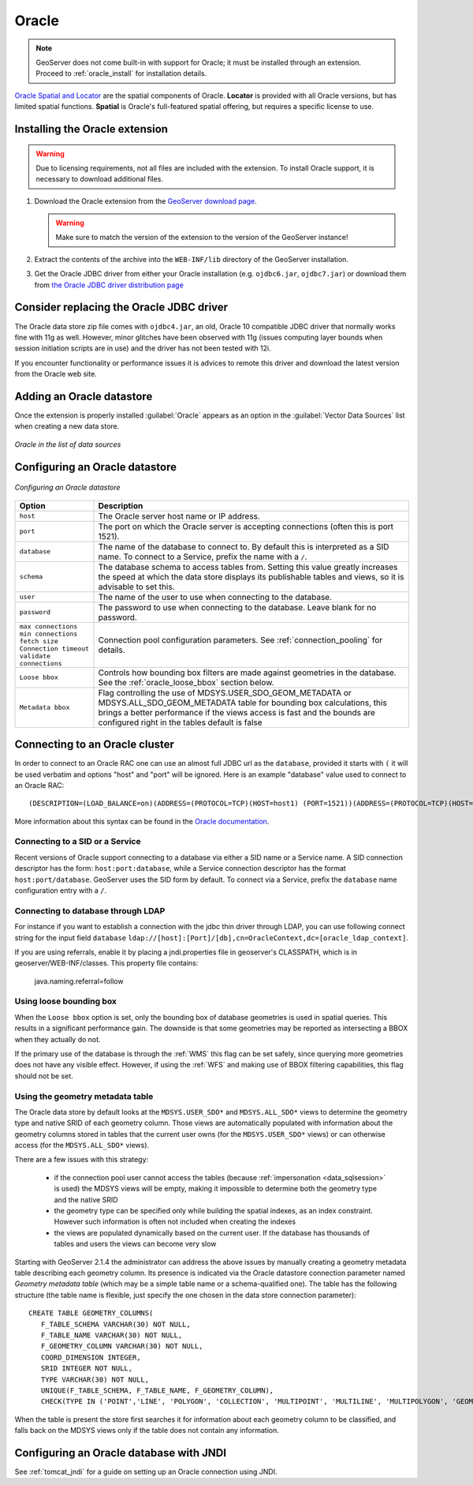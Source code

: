 .. _data_oracle:

Oracle
======

.. note:: GeoServer does not come built-in with support for Oracle; it must be installed through an extension.  Proceed to :ref:`oracle_install` for installation details.

`Oracle Spatial and Locator <http://www.oracle.com/technology/products/spatial/index.html>`_ are the spatial components of Oracle.
**Locator** is provided with all Oracle versions, but has limited spatial functions.
**Spatial** is Oracle's full-featured spatial offering, but requires a specific license to use.

.. _oracle_install:

Installing the Oracle extension
-------------------------------

.. warning:: Due to licensing requirements, not all files are included with the extension.  To install Oracle support, it is necessary to download additional files. 

#. Download the Oracle extension from the `GeoServer download page <http://geoserver.org/download>`_.

   .. warning:: Make sure to match the version of the extension to the version of the GeoServer instance!

#. Extract the contents of the archive into the ``WEB-INF/lib`` directory of the GeoServer installation.

#. Get the Oracle JDBC driver from either your Oracle installation (e.g. ``ojdbc6.jar``, ``ojdbc7.jar``)
   or download them from `the Oracle JDBC driver distribution page <http://www.oracle.com/technetwork/database/features/jdbc/index-091264.html>`_

Consider replacing the Oracle JDBC driver
-----------------------------------------

The Oracle data store zip file comes with ``ojdbc4.jar``, an old, Oracle 10 compatible JDBC driver that normally works fine with 11g as well.
However, minor glitches have been observed with 11g (issues computing layer bounds when session initiation scripts are in use) and the driver
has not been tested with 12i.

If you encounter functionality or performance issues it is advices to remote this driver and download the latest version from the Oracle web site.

Adding an Oracle datastore
--------------------------

Once the extension is properly installed :guilabel:`Oracle` appears as an option in the :guilabel:`Vector Data Sources` list when creating a new data store.

.. figure:: images/oraclecreate.png
   :align: center

   *Oracle in the list of data sources*

Configuring an Oracle datastore
-------------------------------

.. figure:: images/oracleconfigure.png
   :align: center

   *Configuring an Oracle datastore*

.. list-table::
   :widths: 20 80

   * - **Option**
     - **Description**
   * - ``host``
     - The Oracle server host name or IP address.
   * - ``port``
     - The port on which the Oracle server is accepting connections (often this is port 1521).
   * - ``database``
     - The name of the database to connect to.  
       By default this is interpreted as a SID name.  To connect to a Service, prefix the name with a ``/``.
   * - ``schema``
     - The database schema to access tables from. Setting this value greatly increases the speed at which the data store displays its publishable tables and views, so it is advisable to set this.
   * - ``user``
     - The name of the user to use when connecting to the database.
   * - ``password``
     - The password to use when connecting to the database.  Leave blank for no password.
   * - ``max connections``
       ``min connections``
       ``fetch size``
       ``Connection timeout``
       ``validate connections``
     - Connection pool configuration parameters. See :ref:`connection_pooling` for details.
   * - ``Loose bbox``
     - 	Controls how bounding box filters are made against geometries in the database. See the :ref:`oracle_loose_bbox` section below.
   * - ``Metadata bbox``
     - 	Flag controlling the use of MDSYS.USER_SDO_GEOM_METADATA or MDSYS.ALL_SDO_GEOM_METADATA table for bounding box calculations, this brings a better performance if the views access is fast and the bounds are configured right in the tables default is false  

Connecting to an Oracle cluster
-------------------------------

In order to connect to an Oracle RAC one can use an almost full JDBC url as the ``database``, provided it starts with ``(`` it will be used verbatim and options "host" and "port" will be ignored. Here is an example "database" value used to connect to an Oracle RAC::

   (DESCRIPTION=(LOAD_BALANCE=on)(ADDRESS=(PROTOCOL=TCP)(HOST=host1) (PORT=1521))(ADDRESS=(PROTOCOL=TCP)(HOST=host2) (PORT=1521))(CONNECT_DATA=(SERVICE_NAME=service)))

More information about this syntax can be found in the `Oracle documentation <http://docs.oracle.com/cd/B28359_01/java.111/e10788/rac.htm#CHDCDFAC>`_.
     
Connecting to a SID or a Service
````````````````````````````````

Recent versions of Oracle support connecting to a database via either a SID name or a Service name.
A SID connection descriptor has the form:  ``host:port:database``, 
while a Service connection descriptor has the format ``host:port/database``.
GeoServer uses the SID form by default. To connect via a Service,
prefix the ``database`` name configuration entry with a ``/``.

Connecting to database through LDAP
`````````````````````````````````````

For instance if you want to establish a connection with the jdbc thin driver through LDAP, you can use following connect string for the input field ``database`` 
``ldap://[host]:[Port]/[db],cn=OracleContext,dc=[oracle_ldap_context]``.

If you are using referrals, enable it by placing a jndi.properties file in geoserver's CLASSPATH, which is in geoserver/WEB-INF/classes.
This property file contains:

   java.naming.referral=follow


.. _oracle_loose_bbox:

Using loose bounding box
````````````````````````

When the ``Loose bbox`` option is set, only the bounding box of database geometries is used in spatial queries.  This results in a significant performance gain. The downside is that some geometries may be reported as intersecting a BBOX when they actually do not.

If the primary use of the database is through the :ref:`WMS` this flag can be set safely, since querying more geometries does not have any visible effect. However, if using the :ref:`WFS` and making use of BBOX filtering capabilities, this flag should not be set.

Using the geometry metadata table
`````````````````````````````````

The Oracle data store by default looks at the ``MDSYS.USER_SDO*`` and ``MDSYS.ALL_SDO*`` views
to determine the geometry type and native SRID of each geometry column.
Those views are automatically populated with information about the geometry columns stored in tables that the current
user owns (for the ``MDSYS.USER_SDO*`` views) or can otherwise access (for the ``MDSYS.ALL_SDO*`` views).

There are a few issues with this strategy:

  * if the connection pool user cannot access the tables (because :ref:`impersonation <data_sqlsession>` is used) 
    the MDSYS views will be empty, making it impossible to determine both the geometry type and the native SRID
  * the geometry type can be specified only while building the spatial indexes, as an index constraint.  However 
    such information is often not included when creating the indexes
  * the views are populated dynamically based on the current user. If the database has thousands of tables and users
    the views can become very slow
    
Starting with GeoServer 2.1.4 the administrator can address the above issues by manually creating a geometry metadata table
describing each geometry column.
Its presence is indicated via the Oracle datastore connection parameter named *Geometry metadata table*
(which may be a simple table name or a schema-qualified one).
The table has the following structure (the table name is flexible, just specify the one chosen in the data store connection parameter)::

	CREATE TABLE GEOMETRY_COLUMNS(
	   F_TABLE_SCHEMA VARCHAR(30) NOT NULL, 
	   F_TABLE_NAME VARCHAR(30) NOT NULL, 
	   F_GEOMETRY_COLUMN VARCHAR(30) NOT NULL, 
	   COORD_DIMENSION INTEGER, 
	   SRID INTEGER NOT NULL, 
	   TYPE VARCHAR(30) NOT NULL,
	   UNIQUE(F_TABLE_SCHEMA, F_TABLE_NAME, F_GEOMETRY_COLUMN),
	   CHECK(TYPE IN ('POINT','LINE', 'POLYGON', 'COLLECTION', 'MULTIPOINT', 'MULTILINE', 'MULTIPOLYGON', 'GEOMETRY') ));
	   
When the table is present the store first searches it for information about each geometry column
to be classified, and falls back on the MDSYS views only if the table does not contain any information.

Configuring an Oracle database with JNDI
----------------------------------------

See :ref:`tomcat_jndi` for a guide on setting up an Oracle connection using JNDI.
